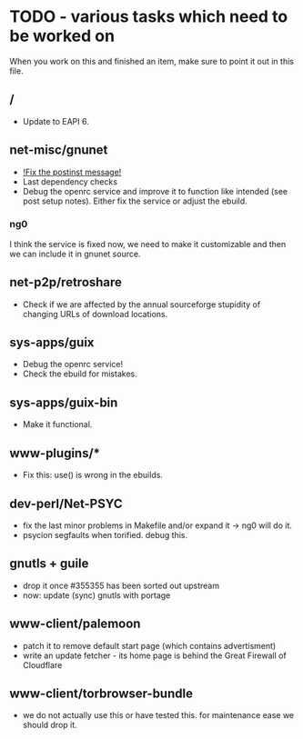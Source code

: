 * TODO - various tasks which need to be worked on

When you work on this and finished an item, make sure to
point it out in this file.

** */*

- Update to EAPI 6.

** net-misc/gnunet

- _!Fix the postinst message!_
- Last dependency checks
- Debug the openrc service and improve it to function like intended
  (see post setup notes). Either fix the service or adjust the ebuild.
*** ng0
  I think the service is fixed now, we need to make it customizable and
  then we can include it in gnunet source.

** net-p2p/retroshare

- Check if we are affected by the annual sourceforge stupidity of changing
  URLs of download locations.

** sys-apps/guix

- Debug the openrc service!
- Check the ebuild for mistakes.

** sys-apps/guix-bin

- Make it functional.

** www-plugins/*

- Fix this: use() is wrong in the ebuilds.

** dev-perl/Net-PSYC

- fix the last minor problems in Makefile and/or expand it -> ng0 will do it.
- psycion segfaults when torified. debug this.

** gnutls + guile

- drop it once #355355 has been sorted out upstream
- now: update (sync) gnutls with portage

** www-client/palemoon

- patch it to remove default start page (which contains advertisment)
- write an update fetcher - its home page is behind the Great Firewall of Cloudflare
** www-client/torbrowser-bundle

- we do not actually use this or have tested
  this. for maintenance ease we should drop
  it.


